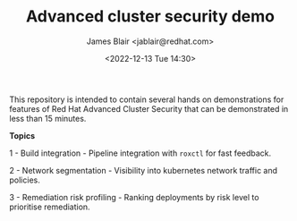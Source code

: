 #+TITLE: Advanced cluster security demo
#+AUTHOR: James Blair <jablair@redhat.com>
#+DATE: <2022-12-13 Tue 14:30>

This repository is intended to contain several hands on demonstrations for features of Red Hat Advanced Cluster Security that can be demonstrated in less than 15 minutes.

*Topics*

1 - Build integration - Pipeline integration with ~roxctl~ for fast feedback.

2 - Network segmentation - Visibility into kubernetes network traffic and policies.

3 - Remediation risk profiling - Ranking deployments by risk level to prioritise remediation.
